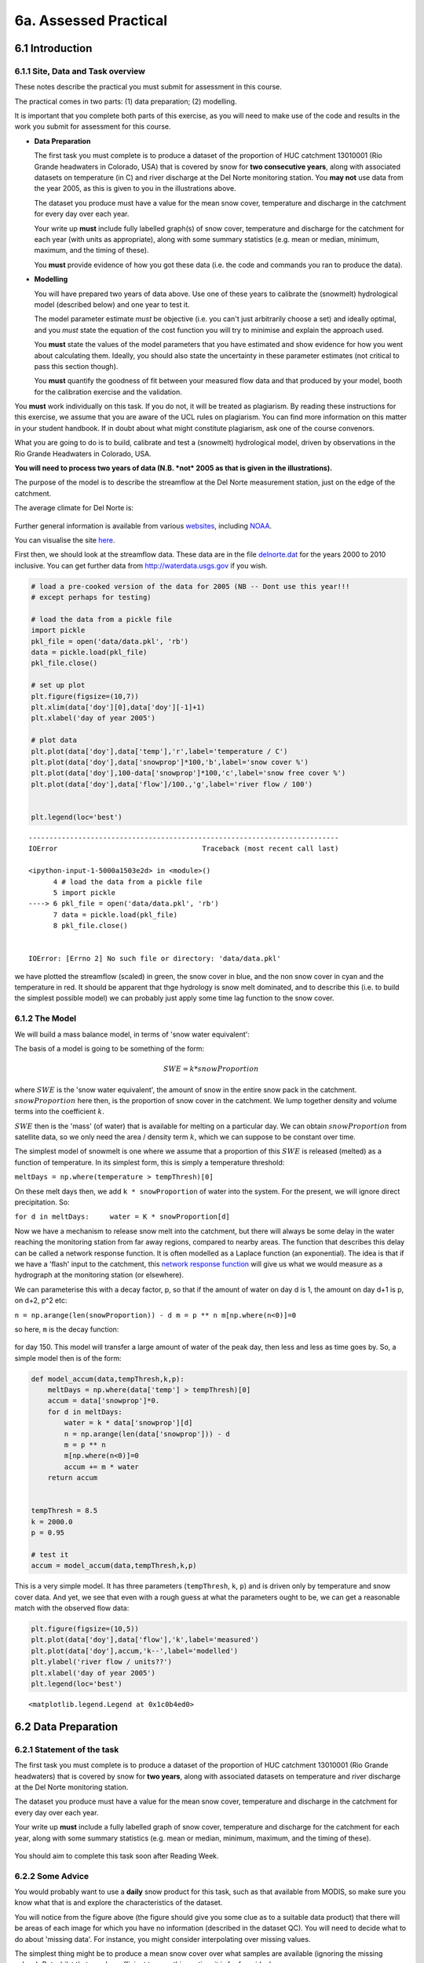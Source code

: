 
6a. Assessed Practical
======================

6.1 Introduction
----------------

6.1.1 Site, Data and Task overview
~~~~~~~~~~~~~~~~~~~~~~~~~~~~~~~~~~

These notes describe the practical you must submit for assessment in
this course.

The practical comes in two parts: (1) data preparation; (2) modelling.

It is important that you complete both parts of this exercise, as you
will need to make use of the code and results in the work you submit for
assessment for this course.

-  **Data Preparation**

   The first task you must complete is to produce a dataset of the
   proportion of HUC catchment 13010001 (Rio Grande headwaters in
   Colorado, USA) that is covered by snow for **two consecutive years**,
   along with associated datasets on temperature (in C) and river
   discharge at the Del Norte monitoring station. You **may not** use
   data from the year 2005, as this is given to you in the illustrations
   above.

   The dataset you produce must have a value for the mean snow cover,
   temperature and discharge in the catchment for every day over each
   year.

   Your write up **must** include fully labelled graph(s) of snow cover,
   temperature and discharge for the catchment for each year (with units
   as appropriate), along with some summary statistics (e.g. mean or
   median, minimum, maximum, and the timing of these).

   You **must** provide evidence of how you got these data (i.e. the
   code and commands you ran to produce the data).

-  **Modelling**

   You will have prepared two years of data above. Use one of these
   years to calibrate the (snowmelt) hydrological model (described
   below) and one year to test it.

   The model parameter estimate *must* be objective (i.e. you can't just
   arbitrarily choose a set) and ideally optimal, and you *must* state
   the equation of the cost function you will try to minimise and
   explain the approach used.

   You **must** state the values of the model parameters that you have
   estimated and show evidence for how you went about calculating them.
   Ideally, you should also state the uncertainty in these parameter
   estimates (not critical to pass this section though).

   You **must** quantify the goodness of fit between your measured flow
   data and that produced by your model, booth for the calibration
   exercise and the validation.

You **must** work individually on this task. If you do not, it will be
treated as plagiarism. By reading these instructions for this exercise,
we assume that you are aware of the UCL rules on plagiarism. You can
find more information on this matter in your student handbook. If in
doubt about what might constitute plagiarism, ask one of the course
convenors.

What you are going to do is to build, calibrate and test a (snowmelt)
hydrological model, driven by observations in the Rio Grande Headwaters
in Colorado, USA.

**You will need to process two years of data (N.B. *not* 2005 as that is
given in the illustrations).**

The purpose of the model is to describe the streamflow at the Del Norte
measurement station, just on the edge of the catchment.

The average climate for Del Norte is:

.. figure:: files/images/usco0103climatedelnorte.png
   :alt: 

Further general information is available from various
`websites <http://www.usclimatedata.com/climate.php?location=USCO0103>`__,
including
`NOAA <http://www4.ncdc.noaa.gov/cgi-win/wwcgi.dll?wwDI~StnSrch~StnID~10100138>`__.

You can visualise the site
`here <http://mesonet.agron.iastate.edu/sites/site.php?station=CO2184&network=COCLIMATE>`__.

First then, we should look at the streamflow data. These data are in the
file `delnorte.dat <files/data/delnorte.dat>`__ for the years 2000 to
2010 inclusive. You can get further data from http://waterdata.usgs.gov
if you wish.

.. code:: python

    # load a pre-cooked version of the data for 2005 (NB -- Dont use this year!!!
    # except perhaps for testing)
    
    # load the data from a pickle file
    import pickle
    pkl_file = open('data/data.pkl', 'rb')
    data = pickle.load(pkl_file)
    pkl_file.close()
    
    # set up plot
    plt.figure(figsize=(10,7))
    plt.xlim(data['doy'][0],data['doy'][-1]+1)
    plt.xlabel('day of year 2005')
    
    # plot data
    plt.plot(data['doy'],data['temp'],'r',label='temperature / C')
    plt.plot(data['doy'],data['snowprop']*100,'b',label='snow cover %')
    plt.plot(data['doy'],100-data['snowprop']*100,'c',label='snow free cover %')
    plt.plot(data['doy'],data['flow']/100.,'g',label='river flow / 100')
    
    
    plt.legend(loc='best')

::


    ---------------------------------------------------------------------------
    IOError                                   Traceback (most recent call last)

    <ipython-input-1-5000a1503e2d> in <module>()
          4 # load the data from a pickle file
          5 import pickle
    ----> 6 pkl_file = open('data/data.pkl', 'rb')
          7 data = pickle.load(pkl_file)
          8 pkl_file.close()


    IOError: [Errno 2] No such file or directory: 'data/data.pkl'


we have plotted the streamflow (scaled) in green, the snow cover in
blue, and the non snow cover in cyan and the temperature in red. It
should be apparent that thge hydrology is snow melt dominated, and to
describe this (i.e. to build the simplest possible model) we can
probably just apply some time lag function to the snow cover.

6.1.2 The Model
~~~~~~~~~~~~~~~

We will build a mass balance model, in terms of 'snow water equivalent':

The basis of a model is going to be something of the form:

.. math::


   SWE = k * snowProportion

where :math:`SWE` is the 'snow water equivalent', the amount of snow in
the entire snow pack in the catchment. :math:`snowProportion` here then,
is the proportion of snow cover in the catchment. We lump together
density and volume terms into the coefficient :math:`k`.

:math:`SWE` then is the 'mass' (of water) that is available for melting
on a particular day. We can obtain :math:`snowProportion` from satellite
data, so we only need the area / density term :math:`k`, which we can
suppose to be constant over time.

The simplest model of snowmelt is one where we assume that a proportion
of this :math:`SWE` is released (melted) as a function of temperature.
In its simplest form, this is simply a temperature threshold:

``meltDays = np.where(temperature > tempThresh)[0]``

On these melt days then, we add ``k * snowProportion`` of water into the
system. For the present, we will ignore direct precipitation. So:

``for d in meltDays:     water = K * snowProportion[d]``

Now we have a mechanism to release snow melt into the catchment, but
there will always be some delay in the water reaching the monitoring
station from far away regions, compared to nearby areas. The function
that describes this delay can be called a network response function. It
is often modelled as a Laplace function (an exponential). The idea is
that if we have a 'flash' input to the catchment, this `network response
function <http://www.google.co.uk/search?q=network+response+function&ie=utf-8&oe=utf-8&aq=t&rls=org.mozilla:en-US:official&client=firefox-a#sclient=psy-ab&hl=en&client=firefox-a&hs=qgI&rls=org.mozilla:en-US%3Aofficial&source=hp&q=network+response+function+hydrology&pbx=1&oq=network+response+function+hydrology&aq=f&aqi=&aql=&gs_sm=e&gs_upl=2213l4483l0l4547l10l9l0l0l0l0l226l961l6.2.1l9l0&bav=on.2,or.r_gc.r_pw.r_cp.,cf.osb&fp=d48ede2c1f2a6462&biw=1098&bih=673>`__
will give us what we would measure as a hydrograph at the monitoring
station (or elsewhere).

We can parameterise this with a decay factor, p, so that if the amount
of water on day d is 1, the amount on day d+1 is p, on d+2, p^2 etc:

``n = np.arange(len(snowProportion)) - d m = p ** n m[np.where(n<0)]=0``

so here, ``m`` is the decay function:

.. figure:: files/images/laplace.png
   :alt: 

for day 150. This model will transfer a large amount of water of the
peak day, then less and less as time goes by. So, a simple model then is
of the form:

.. code:: python

    def model_accum(data,tempThresh,k,p):
        meltDays = np.where(data['temp'] > tempThresh)[0]
        accum = data['snowprop']*0.
        for d in meltDays:
            water = k * data['snowprop'][d]
            n = np.arange(len(data['snowprop'])) - d
            m = p ** n
            m[np.where(n<0)]=0
            accum += m * water
        return accum
    
    
    tempThresh = 8.5
    k = 2000.0
    p = 0.95
    
    # test it
    accum = model_accum(data,tempThresh,k,p)
This is a very simple model. It has three parameters (``tempThresh``,
``k``, ``p``) and is driven only by temperature and snow cover data. And
yet, we see that even with a rough guess at what the parameters ought to
be, we can get a reasonable match with the observed flow data:

.. code:: python

    plt.figure(figsize=(10,5))
    plt.plot(data['doy'],data['flow'],'k',label='measured')
    plt.plot(data['doy'],accum,'k--',label='modelled')
    plt.ylabel('river flow / units??')
    plt.xlabel('day of year 2005')
    plt.legend(loc='best')



.. parsed-literal::

    <matplotlib.legend.Legend at 0x1c0b4ed0>




.. image:: Practical_files/Practical_11_1.png


6.2 Data Preparation
--------------------

6.2.1 Statement of the task
~~~~~~~~~~~~~~~~~~~~~~~~~~~

The first task you must complete is to produce a dataset of the
proportion of HUC catchment 13010001 (Rio Grande headwaters) that is
covered by snow for **two years**, along with associated datasets on
temperature and river discharge at the Del Norte monitoring station.

The dataset you produce must have a value for the mean snow cover,
temperature and discharge in the catchment for every day over each year.

Your write up **must** include a fully labelled graph of snow cover,
temperature and discharge for the catchment for each year, along with
some summary statistics (e.g. mean or median, minimum, maximum, and the
timing of these).

.. figure:: files/images/snow.png
   :alt: 

You should aim to complete this task soon after Reading Week.

6.2.2 Some Advice
~~~~~~~~~~~~~~~~~

You would probably want to use a **daily** snow product for this task,
such as that available from MODIS, so make sure you know what that is
and explore the characteristics of the dataset.

You will notice from the figure above (the figure should give you some
clue as to a suitable data product) that there will be areas of each
image for which you have no information (described in the dataset QC).
You will need to decide what to do about 'missing data'. For instance,
you might consider interpolating over missing values.

The simplest thing might be to produce a mean snow cover over what
samples are available (ignoring the missing values). But whilst that may
be sufficient to pass this section, it is far from ideal.

Whilst you only need to produce an average daily value for the
catchment, a better approach would be to try to estimate snow cover for
each pixel in the catchment (e.g. so you could do spatially explicit
modelling with such data). I stress that this is not strictly necessary,
but would be an interesting thing to do if you feel able.

However you decide to process the data, you must give a rationale for
why you have taken the approach you have done.

You will notice that if you use MODIS data, you have access to both data
from Terra (MOD10A) and Aqua (MYD10A), which potentially gives you two
samples per day. Think about how to take that into account. Again, the
simplest thing to do might be to just use one of these. That is likely
to be sufficient, but it would be much better to include both datasets.

You should be able to hunt around to find the temperature and discharge
data you want, but we take you through finding them in the advice below.

6.2.3 Data Advice
~~~~~~~~~~~~~~~~~

6.2.3.1 MODIS snow cover data
^^^^^^^^^^^^^^^^^^^^^^^^^^^^^

For MODIS data, you will need to work out which data product you want
and how to download it. To help you with this, we have included urls of
the MODIS Terra snow data product ``MOD10A1`` and Aqua product
``MYD10A1`` in the files ``files/robot_snow.????.txt``:

.. code:: python

    !ls -l data/robot_snow.????.txt

.. parsed-literal::

    -rw-rw-r-- 1 plewis plewis  9034752 Nov  6 09:12 files/data/robot_snow.2000.txt
    -rw-rw-r-- 1 plewis plewis 10820568 Nov  6 09:12 files/data/robot_snow.2001.txt
    -rw-rw-r-- 1 plewis plewis 16321938 Nov  6 09:12 files/data/robot_snow.2002.txt
    -rw-rw-r-- 1 plewis plewis 22423068 Nov  6 09:12 files/data/robot_snow.2003.txt
    -rw-rw-r-- 1 plewis plewis  7633374 Nov  6 09:12 files/data/robot_snow.2004.txt
    -rw-rw-r-- 1 plewis plewis 18872448 Nov  6 09:12 files/data/robot_snow.2005.txt
    -rw-rw-r-- 1 plewis plewis 11433078 Nov  6 09:12 files/data/robot_snow.2006.txt
    -rw-rw-r-- 1 plewis plewis 22663686 Nov  6 09:12 files/data/robot_snow.2007.txt
    -rw-rw-r-- 1 plewis plewis 22668990 Nov  6 09:12 files/data/robot_snow.2008.txt
    -rw-rw-r-- 1 plewis plewis 22705317 Nov  6 09:12 files/data/robot_snow.2009.txt
    -rw-rw-r-- 1 plewis plewis 22712370 Nov  6 09:13 files/data/robot_snow.2010.txt
    -rw-rw-r-- 1 plewis plewis 17129166 Nov  6 09:13 files/data/robot_snow.2011.txt
    -rw-rw-r-- 1 plewis plewis 22756824 Nov  6 09:13 files/data/robot_snow.2012.txt
    -rw-rw-r-- 1 plewis plewis 18104898 Nov  6 09:13 files/data/robot_snow.2013.txt


.. code:: python

    !head -10 < data/robot_snow.2007.txt

.. parsed-literal::

    ftp://n4ftl01u.ecs.nasa.gov/MOSA/MYD10A1.005/2007.01.01/MYD10A1.A2007001.h00v08.005.2008309053908.hdf
    ftp://n4ftl01u.ecs.nasa.gov/MOSA/MYD10A1.005/2007.01.01/MYD10A1.A2007001.h00v09.005.2008309053510.hdf
    ftp://n4ftl01u.ecs.nasa.gov/MOSA/MYD10A1.005/2007.01.01/MYD10A1.A2007001.h00v10.005.2008309053824.hdf
    ftp://n4ftl01u.ecs.nasa.gov/MOSA/MYD10A1.005/2007.01.01/MYD10A1.A2007001.h01v08.005.2008309053759.hdf
    ftp://n4ftl01u.ecs.nasa.gov/MOSA/MYD10A1.005/2007.01.01/MYD10A1.A2007001.h01v09.005.2008309053913.hdf
    ftp://n4ftl01u.ecs.nasa.gov/MOSA/MYD10A1.005/2007.01.01/MYD10A1.A2007001.h01v10.005.2008309053817.hdf
    ftp://n4ftl01u.ecs.nasa.gov/MOSA/MYD10A1.005/2007.01.01/MYD10A1.A2007001.h01v11.005.2008309053918.hdf
    ftp://n4ftl01u.ecs.nasa.gov/MOSA/MYD10A1.005/2007.01.01/MYD10A1.A2007001.h02v06.005.2008309053503.hdf
    ftp://n4ftl01u.ecs.nasa.gov/MOSA/MYD10A1.005/2007.01.01/MYD10A1.A2007001.h02v08.005.2008309053822.hdf
    ftp://n4ftl01u.ecs.nasa.gov/MOSA/MYD10A1.005/2007.01.01/MYD10A1.A2007001.h02v09.005.2008309054221.hdf


We can use the usual tools to explore the MODIS hdf files:

.. code:: python

    import gdal
    target_vector_file = file
    modis_file = 'data/MYD10A1.A2003026.h09v05.005.2008047035848.hdf'
    g = gdal.Open(modis_file)
    data_layer = 'MOD_Grid_Snow_500m:Fractional_Snow_Cover'
    
    subdatasets = g.GetSubDatasets()
    for fname, name in subdatasets:
        print name
        print "\t", fname
    
    fname = 'HDF4_EOS:EOS_GRID:"%s":%s'%(modis_file,data_layer)
    raster = gdal.Open(fname)

.. parsed-literal::

    [2400x2400] Snow_Cover_Daily_Tile MOD_Grid_Snow_500m (8-bit unsigned integer)
    	HDF4_EOS:EOS_GRID:"files/data/MYD10A1.A2003026.h09v05.005.2008047035848.hdf":MOD_Grid_Snow_500m:Snow_Cover_Daily_Tile
    [2400x2400] Snow_Spatial_QA MOD_Grid_Snow_500m (8-bit unsigned integer)
    	HDF4_EOS:EOS_GRID:"files/data/MYD10A1.A2003026.h09v05.005.2008047035848.hdf":MOD_Grid_Snow_500m:Snow_Spatial_QA
    [2400x2400] Snow_Albedo_Daily_Tile MOD_Grid_Snow_500m (8-bit unsigned integer)
    	HDF4_EOS:EOS_GRID:"files/data/MYD10A1.A2003026.h09v05.005.2008047035848.hdf":MOD_Grid_Snow_500m:Snow_Albedo_Daily_Tile
    [2400x2400] Fractional_Snow_Cover MOD_Grid_Snow_500m (8-bit unsigned integer)
    	HDF4_EOS:EOS_GRID:"files/data/MYD10A1.A2003026.h09v05.005.2008047035848.hdf":MOD_Grid_Snow_500m:Fractional_Snow_Cover


6.2.3.2 Boundary Data
^^^^^^^^^^^^^^^^^^^^^

Boundary data, such as catchments, might typically come as `ESRI
shapefiles <http://en.wikipedia.org/wiki/Shapefile>`__ or may be in
other vector formats. There tends to be variable quality among different
databases, but a reliable source for catchment data the USA is the
`USGS <http://water.usgs.gov/GIS/huc.html>`__. One set of catchments in
the tile we have is the Rio Grande headwaters, which we can
`see <http://water.usgs.gov/GIS/huc_rdb.html>`__ has a HUC 8-digit code
of 13010001. The full dataset is easily found from the
`USGS <http://water.usgs.gov/GIS/dsdl/huc250k_shp.zip>`__ or
`locally <files/data/huc250k_shp.zip>`__. Literature and associated data
concerning this area can be found
`here <http://water.usgs.gov/lookup/getwatershed?13010001>`__.
Associated `GIS data are
here <http://water.usgs.gov/lookup/getgislist?type=huc&value=13010001>`__,
including the `watershed boundary
data <http://water.usgs.gov/GIS/dsdl/ds573_wbdhuc8.ZIP>`__.

Data more specific to our particular catchment of interest can be found
on the `Rio Grande Data Project
pages <http://txpub.usgs.gov/USACE/resources.aspx>`__.

You should download the file
`Hydrologic\_Units.zip <http://txpub.usgs.gov/USACE/data/water_resources/Hydrologic_Units.zip>`__
or get this `locally <files/data/Hydrologic_Units.zip>`__. Obviously,
you will need to ``unzip`` this file to get at the shapefile
```Hydrologic_Units/HUC_Polygons.shp`` <files/data/Hydrologic_Units/HUC_Polygons.shp>`__
within it.

You can explore the shape file with the following:

.. code:: python

    !ogrinfo data/Hydrologic_Units/HUC_Polygons.shp HUC_Polygons | head -89 | tail -16

.. parsed-literal::

    OGRFeature(HUC_Polygons):2
      HUC (Integer) = 13010001
      REG_NAME (String) = Rio Grande Region
      SUB_NAME (String) = Rio Grande Headwaters
      ACC_NAME (String) = Rio Grande Headwaters
      CAT_NAME (String) = Rio Grande Headwaters. Colorado.
      HUC2 (Integer) = 13
      HUC4 (Integer) = 1301
      HUC6 (Integer) = 130100
      REG (Integer) = 13
      SUB (Integer) = 1301
      ACC (Integer) = 130100
      CAT (Integer) = 13010001
      CAT_NUM (String) = 13010001
      Shape_Leng (Real) = 313605.66409400001
      Shape_Area (Real) = 3458016895.23000001907


This tells us that we want **HUC feature 2** (catchment 13010001).

We can produce a mask with ``raster_mask``, but in this case, we need to
use a function ``raster_mask2``:

.. code:: python

    import sys
    sys.path.insert(0,'python')
    
    from raster_mask import *
.. code:: python

    m = raster_mask2(fname,\
                    target_vector_file="data/Hydrologic_Units/HUC_Polygons.shp",\
                    attribute_filter=2)

.. code:: python

    plt.imshow(m)
    plt.colorbar()



.. parsed-literal::

    <matplotlib.colorbar.Colorbar instance at 0x2b6b7fcd6cb0>




.. image:: Practical_files/Practical_32_1.png


The catchment is only a very small portion of the dataset, so you should
make sure that you perform masking when you read the dataset in and only
extract the area of data that you want.

6.2.3.3 Discharge Data
^^^^^^^^^^^^^^^^^^^^^^

The river discharge data are in the file
```data/delnorte.dat`` <data/delnorte.dat>`__.

If you examine the file:

.. code:: python

    !head -35 < data/delnorte.dat

.. parsed-literal::

    # ---------------------------------- WARNING ----------------------------------------
    # The data you have obtained from this automated U.S. Geological Survey database
    # have not received Director's approval and as such are provisional and subject to
    # revision.  The data are released on the condition that neither the USGS nor the
    # United States Government may be held liable for any damages resulting from its use.
    # Additional info: http://waterdata.usgs.gov/nwis/help/?provisional
    #
    # File-format description:  http://waterdata.usgs.gov/nwis/?tab_delimited_format_info
    # Automated-retrieval info: http://waterdata.usgs.gov/nwis/?automated_retrieval_info
    #
    # Contact:   gs-w_support_nwisweb@usgs.gov
    # retrieved: 2011-09-30 09:35:31 EDT       (caww02)
    #
    # Data for the following 1 site(s) are contained in this file
    #    USGS 08220000 RIO GRANDE NEAR DEL NORTE, CO
    # -----------------------------------------------------------------------------------
    #
    # Data provided for site 08220000
    #    DD parameter statistic   Description
    #    01   00060     00003     Discharge, cubic feet per second (Mean)
    #
    # Data-value qualification codes included in this output: 
    #     A  Approved for publication -- Processing and review completed.  
    #     e  Value has been estimated.  
    # agency_cd	site_no	datetime	01_00060_00003	01_00060_00003_cd
    # 5s	15s	20d	14n	10s
    USGS	08220000	2000-01-01	190	A:e
    USGS	08220000	2000-01-02	170	A:e
    USGS	08220000	2000-01-03	160	A:e
    USGS	08220000	2000-01-04	160	A:e
    USGS	08220000	2000-01-05	170	A:e
    USGS	08220000	2000-01-06	180	A:e
    USGS	08220000	2000-01-07	170	A:e
    USGS	08220000	2000-01-08	190	A:e
    USGS	08220000	2000-01-09	190	A:e


you will see comment lines that start with ``#``, followed by data
lines.

The easiest way to read these data would be to use:

.. code:: python

    file = 'data/delnorte.dat'
    data = np.loadtxt(file,usecols=(2,3),unpack=True,dtype=str)
.. code:: python

    # so you have the dates in
    data[0]



.. parsed-literal::

    array(['2000-01-01', '2000-01-02', '2000-01-03', ..., '2010-12-29',
           '2010-12-30', '2010-12-31'], 
          dtype='|S10')



.. code:: python

    # and the stream flow in data[1]
    plt.plot(data[1].astype(float))



.. parsed-literal::

    [<matplotlib.lines.Line2D at 0x2b6b7c573950>]




.. image:: Practical_files/Practical_40_1.png


You will need to convert the date field (i.e. the data in ``data[0]``)
into the day of year.

This is readily accomplished using ``datetime``:

.. code:: python

    import datetime
    # transform the first one
    ds = np.array(data[0][0].split('-')).astype(int)
    print ds
    year,doy = datetime.datetime(ds[0],ds[1],ds[2]).strftime('%Y %j').split()
    print year,doy

.. parsed-literal::

    [2000    1    1]
    2000 001


6.2.3.4 Temperature data
^^^^^^^^^^^^^^^^^^^^^^^^

We can directly access temperature data from
`here <http://ccc.atmos.colostate.edu/cgi-bin/dlydb.pl?yrbeg=2000&yrend=2020&station=52184+DEL+NORTE&proc=2+-+List+Format+%28see+docs%29>`__.

The format of ```delNorteT.dat`` <files/data/delNorteT.dat>`__ is given
here.

The first three fields are date fields (``YEAR``, ``MONTH`` and
``DAY``), followed by ``TMAX``, ``TMIN``, ``PRCP``, ``SNOW``, ``SNDP``.

You should read in the temperature data for the days and years that you
want.

For temperature, you might take a **mean of TMAX and TMIN**.

**Note that these are in Fahrenheit. You should convert them to
Celcius.**

Note also that there are missing data (values ``9998`` and ``9999``).
You will need to filter these and interpolate the data in some way. A
median might be a good approach, but any interpolation will suffice.

With that processing then, you should have a dataset, Temperature that
will look something like (in cyan, for the year 2005):

.. figure:: files/images/temperature.png
   :alt: 

6.3 Coursework
--------------

You need to submit you coursework in the usual manner by the usual
submission date.

You **must** work individually on this task. If you do not, it will be
treated as plagiarism. By reading these instructions for this exercise,
we assume that you are aware of the UCL rules on plagiarism. You can
find more information on this matter in your student handbook. If in
doubt about what might constitute plagiarism, ask one of the course
convenors.

6.3.1 Summary of coursework requirements
~~~~~~~~~~~~~~~~~~~~~~~~~~~~~~~~~~~~~~~~

-  **Data Preparation**

   The first task you must complete is to produce a dataset of the
   proportion of HUC catchment 13010001 (Rio Grande headwaters in
   Colorado, USA) that is covered by snow for **two consecutive years**,
   along with associated datasets on temperature (in C) and river
   discharge at the Del Norte monitoring station.

   You **may not** use data from the year 2005, as this is given to you
   in the illustrations above.

   The dataset you produce must have a value for the mean snow cover,
   temperature and discharge in the catchment for every day over each
   year.

   Your write up **must** include fully labelled graph(s) of snow cover,
   temperature and discharge for the catchment for each year (with units
   as appropriate), along with some summary statistics (e.g. mean or
   median, minimum, maximum, and the timing of these).

   You **must** provide evidence of how you got these data (i.e. the
   code and commands you ran to produce the data).

-  **Modelling**

   You will have prepared two years of data above. Use one of these
   years to calibrate the (snowmelt) hydrological model (described
   below) and one year to test it.

   The model parameter estimate *must* be objective (i.e. you can't just
   arbitrarily choose a set) and ideally optimal, and you *must* state
   the equation of the cost function you will try to minimise and
   explain the approach used.

   You **must** state the values of the model parameters that you have
   estimated and show evidence for how you went about calculating them.
   Ideally, you should also state the uncertainty in these parameter
   estimates (not critical to pass this section though).

   You **must** quantify the goodness of fit between your measured flow
   data and that produced by your model, booth for the calibration
   exercise and the validation.

6.3.2 Summary of Advice
~~~~~~~~~~~~~~~~~~~~~~~

The first task involves pulling datasets from different sources. No
individual part of that should be too difficult, but you must put this
together from the material we have done so far. It is more a question of
organisation then.

Perhaps think first about where you want to end up with on this (the
'output'). This might for example be a dictionary with keys ``temp``,
``doy``, ``snow`` and ``flow``, where each of these would be an array
with 365 values (or 366 in a leap year).

Then consider the datasets you have: these are: (i) a stack of MODIS
data with daily observations; (ii) temperature data in a file; (iii)
flow data in a file.

It might be a little fiddly getting the data you want from the flow and
temperature data files, but its not very complicated. You will need to
consider flagging invalid observations and perhaps interpolating between
these.

Processing the MODIS data might take a little more thought, but it is
much the same process. Again, we read the datasets in, trying to make
this efficient on data size by only using the area of the vector data
mask as in a previous exercise. The data reading will be very similar to
reading the MODIS LAI product, but you need to work out and implement
what changes are necessary. As advised abovem you should use the
``raster_mask2()`` function for creating the spatial data masks. Again,
you will need to interpolate or perhaps smooth between observations, and
then process the snow cover proportions to get an average over the
catchment.

The second task revolves around using the model that we have developed
above in the function ``model_accum()``. You have been through previous
examples in Python where you attempt to estimate some model parameters
given an initial estimate of the parameters and some cost function to be
minimised. Solving the model calibration part of problem should follow
those same lines then. Testing (validation) should be easy enough. Don't
forget to include the estimated parameters (and other relevant
information, e.g. your initial estimate, uncertainties if available) in
your write up.

There is quite a lot of data presentation here, and you need to provide
*evidence* that you have done the task. Make sure you use images (e.g.
of snow cover varying), graphs (e.g. modelled and predicted flow, etc.),
and tables (e.g. model parameter estimates) throughout, as appropriate.

If, for some reason, you are unable to complete the first part of the
practical, you should submit what you can for that first part, and
continue with calibrating the model using the 2005 dataset that we used
above. This would be far from ideal as you would not have completed the
required elements for either part in that case, but it would generall be
better than not submitting anything.

6.3.3 Further advice
~~~~~~~~~~~~~~~~~~~~

There is plenty of scope here for going beyond the basic requirements,
if you get time and are interested (and/or want a higher mark!).

You will be given credit for all additional work included in the write
up, **once you have achieved the basic requirements**. So, there is no
point (i.e. you will not get credit for) going off on all sorts of
interesting lines of exploration here *unless* you have first completed
the core task.

6.3.4 Structure of the Report
~~~~~~~~~~~~~~~~~~~~~~~~~~~~~

The required elements of the report are:

::


        Introduction (5%)
        Data Preparation (45%)
        Modelling (45%)
        Discussion/Conclusions (5%)

The figures in brackets indicate the percentage of marks that we will
award for each section of the report.

Introduction (5%)
^^^^^^^^^^^^^^^^^

This should be of around 2-3 pages.

It should introduce the purpose of the study, being at a base level, ‘to
build and calibrate a snow/hydrological model in Python’.

It should provide some background to building models of this sort (their
purpose/role) and include some review of the types of models that might
be built, with reference to the literature (journals).

A pass mark for this section will describe and explain the purpose of
the study and examine some of the context to such modelling, with
appropriate literature being cited. Higher or lower marks will depend on
the depth that this goes into and the clarity of expression.

Data Preparation (45%)
^^^^^^^^^^^^^^^^^^^^^^

This should contain around 3-4 pages of text, other than codes, figures
and tables.

For a pass mark in this section, you must :

-  introduce the study site, giving general site characteristics, with
   appropriate figures.
-  provide an overview of the data used in the study (snow cover,
   temperature, flow data) and produce visualisations of the data you
   are using (images, graphs, tables as appropriate) alongside
   appropriate summary statistics.
-  fully demonstrate how you got these data to this point of processing
   -- i.e. submit appropriate Python codes and/or unix commands that
   when run in the sequence you describe would produce the data you have
   described.

The weighting here on the study site description is 5% and on the rest,
40%.

You can obtain higher marks here by going beyond the basics in your
approaches to the data or modelling. You still need to demonstrate that
you have done the core 'pass' material.

Modelling
^^^^^^^^^

This should contain around 3-4 pages of text, other than codes, figures
and tables.

For a pass mark in this section, you must :

-  provide an overview of the model that is constructed here, explaining
   the role of each parameter.
-  explain the way in which model calibration and validation is to be
   undertaken.
-  provide an overview of results of the calibration and validation
   along with relevant visualisations (images, graphs, tables as
   appropriate).
-  fully demonstrate how you got these results -- i.e. submit
   appropriate Python codes and/or unix commands that when run in the
   sequence you describe would produce the results you have described.

The weighting here is 5% for the model description and on the rest, 40%.

For a mildly improved mark, you should examine and discuss the model
assumptions in the context of any modelling literature you looked at in
the Introduction. For a significantly improved mark, you could try
improving the model.

Discussion and Conclusions
^^^^^^^^^^^^^^^^^^^^^^^^^^

This section should be around 2 pages. It should provide a discussion
and analysis of your results and you should draw appropriate conclusions
from these.

You can also use this section to critique the model/data/methods, and
suggest ways that you would improve things. If you do this, you must
give some indication of how that would be achieved. You will get no
credit for simply saying ‘next time I would make the code more
efficient’, for example.

Very good/excellent marks would normally require you to cite appropriate
literature.

A sufficient effort for a pass would make a reasonable effort at
discussing these results in the context of some literature and draw a
few (non trivial) conclusions from the study.

6.3.5 Computer Code
~~~~~~~~~~~~~~~~~~~

General requirements
^^^^^^^^^^^^^^^^^^^^

You will obviously need to submit computer codes as part of this
assessment. Some flexibility in the style of these codes is to be
expected. For example, some might write a class that encompasses the
functionality for all tasks. Some poeple might have multiple versions of
codes with different functionality. All of these, and other reasonable
variations are allowed.

All codes needed to demonstrate that you have performed the core tasks
are required to be included in the submission. You should include all
codes that you make use of in the main body of the text in the main
body. Any other codes that you want to refer to (e.g. something you
tried out as an enhancement and didn’t quite get there) you can include
in appendices.

All codes should be well-commented. Part of the marks you get for code
will depend on the adequacy of the commenting.

Degree of original work required and plagiarism
^^^^^^^^^^^^^^^^^^^^^^^^^^^^^^^^^^^^^^^^^^^^^^^

If you use a piece of code verbatim that you have taken from the course
pages or any other source, **you must acknowledge this** in comments in
your text. **Not to do so is plagiarism**. Where you have taken some
part (e.g. a few lines) of someone else’s code, **you should also
indicate this**. If some of your code is heavily based on code from
elsewhere, **you must also indicate that**.

Some examples. You may recognise this snippet of code from above.

The first example is guilty of strong plagiarism, it does not seek to
acknowledge the source of this code, even though it is just a direct
copy, pasted into a method called ``model()``:

.. code:: python

    def model(tempThresh=9.0,K=2000.0,p=0.96):
        '''need to comment this further ...
    
        '''
        import numpy as np
        meltDays = np.where(temperature > tempThresh)[0]
        accum = snowProportion*0.
        for d in meltDays:
            water = K * snowProportion[d]
            n = np.arange(len(snowProportion)) - d
            m = p ** n
            m[np.where(n<0)]=0
            accum += m * water
        return accum
This is **not** acceptable.

This should probably be something along the lines of:

.. code:: python

    def model(tempThresh=9.0,K=2000.0,p=0.96):
        '''need to comment this further ...
    
        This code is taken directly from
        "Modelling delay in a hydrological network"
        by P. Lewis http://www2.geog.ucl.ac.uk/~plewis/geogg122/DelNorte.html
        and wrapped into a method.
        '''
        # my code: make sure numpy is imported
        import numpy as np
    
        # code below verbatim from Lewis
        meltDays = np.where(temperature > tempThresh)[0]
        accum = snowProportion*0.
        for d in meltDays:
            water = K * snowProportion[d]
            n = np.arange(len(snowProportion)) - d
            m = p ** n
            m[np.where(n<0)]=0
            accum += m * water
        # my code: return accumulator
        return accum
Now, we acknowledge that this is in essence a direct copy of someone
else’s code, and clearly state this. We do also show that we have added
some new lines to the code, and that we have wrapped this into a method.

In the next example, we have seen that the way m is generated is in fact
rather inefficient, and have re-structured the code. It is partially
developed from the original code, and acknowledges this:

.. code:: python

    def model(tempThresh=9.0,K=2000.0,p=0.96):
        '''need to comment this further ...
    
        This code after the model developed in
        "Modelling delay in a hydrological network"
        by P. Lewis
        http://www2.geog.ucl.ac.uk/~plewis/geogg122/DelNorte.html
    
        My modifications have been to make the filtering more efficient.
        '''
        # my code: make sure numpy is imported
        import numpy as np
    
        # code below verbatim from Lewis unless otherwise indicated
        meltDays = np.where(temperature > tempThresh)[0]
        accum = snowProportion*0.
    
        # my code: pull the filter block out of the loop
        n = np.arange(len(snowProportion))
        m = p ** n
    
        for d in meltDays:
            water = K * snowProportion[d]
    
            # my code: shift the filter on by one day
            # ...do something clever to shift it on by one day
    
            accum += m * water
        # my code: return accumulator
        return accum
This example makes it clear that significant modifications have been
made to the code structure (and probably to its efficiency) although the
basic model and looping comes from an existing piece of code. It clearly
highlights what the actual modifications have been. Note that this is
not a working example!!

Although you are supposed to do this piece of work on your own, there
might be some circumstances under which someone has significantly helped
you to develop the code (e.g. written the main part of it for you &
you’ve just copied that with some minor modifications). You **must**
acknowledge in your code comments if this has happened. On the whole
though, this should not occur, as you **must** complete this work on
your own.

If you take a piece of code from somewhere else and all you do is change
the variable names and/or other cosmetic changes, you **must**
acknowledge the source of the original code (with a URL if available).

Plagiarism in coding is a tricky issue. One reason for that is that
often the best way to learn something like this is to find an example
that someone else has written and adapt that to your purposes. Equally,
if someone has written some tool/library to do what you want to do, it
would generally not be worthwhile for you to write your own but to
concentrate on using that to achieve something new. Even in general code
writing (i.e. when not submitting it as part of your assessment) you and
anyone else who ever has to read your code would find it of value to
make reference to where you found the material to base what you did on.
The key issue to bear in mind in this work, as it is submitted ‘as your
own work’ is that, to avoid being accused of plagiarism and to allow a
fair assessment of what you have done, you must clearly acknowledge
which parts of it are your own, and the degree to which you could claim
them to be your own.

For example, based on ... is absolutely fine, and you would certainly be
given credit for what you have done. In many circumstances ‘taken
verbatim from ...’ would also be fine (provided it is acknowledged) but
then you would be given credit for what you had done with the code that
you had taken from elsewhere (e.g. you find some elegant way of doing
the graphs that someone has written and you make use of it for
presenting your results).

The difference between what you submit here and the code you might write
if this were not a piece submitted for assessment is that you the vast
majority of the credit you will gain for the code will be based on the
degree to which you demonstrate that you can write code to achieve the
required tasks. There would obviously be some credit for taking codes
from the coursenotes and bolting them together into something that
achieves the overall aim: provided that worked, and you had commented it
adequately and acknowledge what the extent of your efforts had been, you
should be able to achieve a pass in that component of the work. If there
was no original input other than vbolting pieces of existing code
together though, you be unlikely to achieve more than a pass. If you get
less than a pass in another component of the coursework, that then puts
you in danger of an overall fail.

Provided you achieve the core tasks, the more original work that you
do/show (that is of good quality), the higher the mark you will get.
Once you have achieved the core tasks, even if you try something and
don’t quite achieve it, is is probably worth including, as you may get
marks for what you have done (or that fact that it was a good or
interesting thing to try to do).

Documentation
^^^^^^^^^^^^^

Note: All methods/functions and classes must be documented for the code
to be adequate. Generally, this will contain:

-  some text on the purpose of the method (/function/class)

-  some text describing the inputs and outputs, including reference to
   any relevant details such as datatype, shape etc where such things
   are of relevance to understanding the code.

-  some text on keywords, e.g.:

.. code:: python

    def complex(real=0.0, imag=0.0):
        """Form a complex number.
    
        Keyword arguments:
        real -- the real part (default 0.0)
        imag -- the imaginary part (default 0.0)
    
        Example taken verbatim from:
        http://www.python.org/dev/peps/pep-0257/
        """
        if imag == 0.0 and real == 0.0: return complex_zero

You should look at the `document on good docstring
conventions <http://www.python.org/dev/peps/pep-0257/>`__ when
considering how to document methods, classes etc.

To demonstrate your documentation, you **must** include the help text
generated by your code after you include the code. e.g.:

.. code:: python

    def print_something(this,stderr=False):
        '''This does something.
    
        Keyword arguments:
        stderr -- set to True to print to stderr (default False)
        '''
    
        if stderr:
            # import sys.stderr
            from sys import stderr
    
            # print to stderr channel, converting this to str
            print >> stderr,str(this)
    
            # job done, return
            return
    
        # print to stdout, converting this to str
        print str(this)
    
        return

Then the help text would be:

.. code:: python

    help(print_something)

.. parsed-literal::

    Help on function print_something in module __main__:
    
    print_something(this, stderr=False)
        This does something.
        
        Keyword arguments:
        stderr -- set to True to print to stderr (default False)
    


The above example represents a ‘good’ level of commenting as the code
broadly adheres to the style suggestions and most of the major features
are covered. It is not quite ‘very good/excellent’ as the description of
the purpose of the method (rather important) is trivial and it fails to
describe the input this in any way. An excellent piece would do all of
these things, and might well tell us about any dependencies (e.g.
requires sys if stderr set to True).

An inadequate example would be:

.. code:: python

    def print_something(this,stderr=False):
        '''This prints something'''
        if stderr:
            from sys import stderr
            print >> stderr,str(this)
            return
        print str(this)
It is inadequate because it still only has a trivial description of the
purpose of the method, it tells us nothing about inputs/outputs and
there is no commenting inside the method.

Word limit
^^^^^^^^^^

There is no word limit per se on the computer codes, though as with all
writing, you should try to be succint rather than overly verbose.

Code style
^^^^^^^^^^

A good to excellent piece of code would take into account issues raised
in the `style guide <http://www.python.org/dev/peps/pep-0008/>`__. The
‘degree of excellence’ would depend on how well you take those points on
board.
